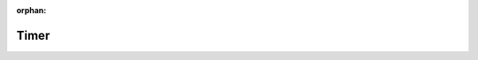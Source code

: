 .. meta::f2737e74a9d3f1e0bb6f0af4cb43ca6587c538098777675cc78b24bfa0ab38e52a7f8d8a4664e7fddd8f2b326bd0ddb8e12394db86980cf6b4bd4c2f99097558

:orphan:

.. title:: kanon: Timer

Timer
=====

.. container:: doxygen-content

   
   .. raw:: html
     :file: group__timer.html
